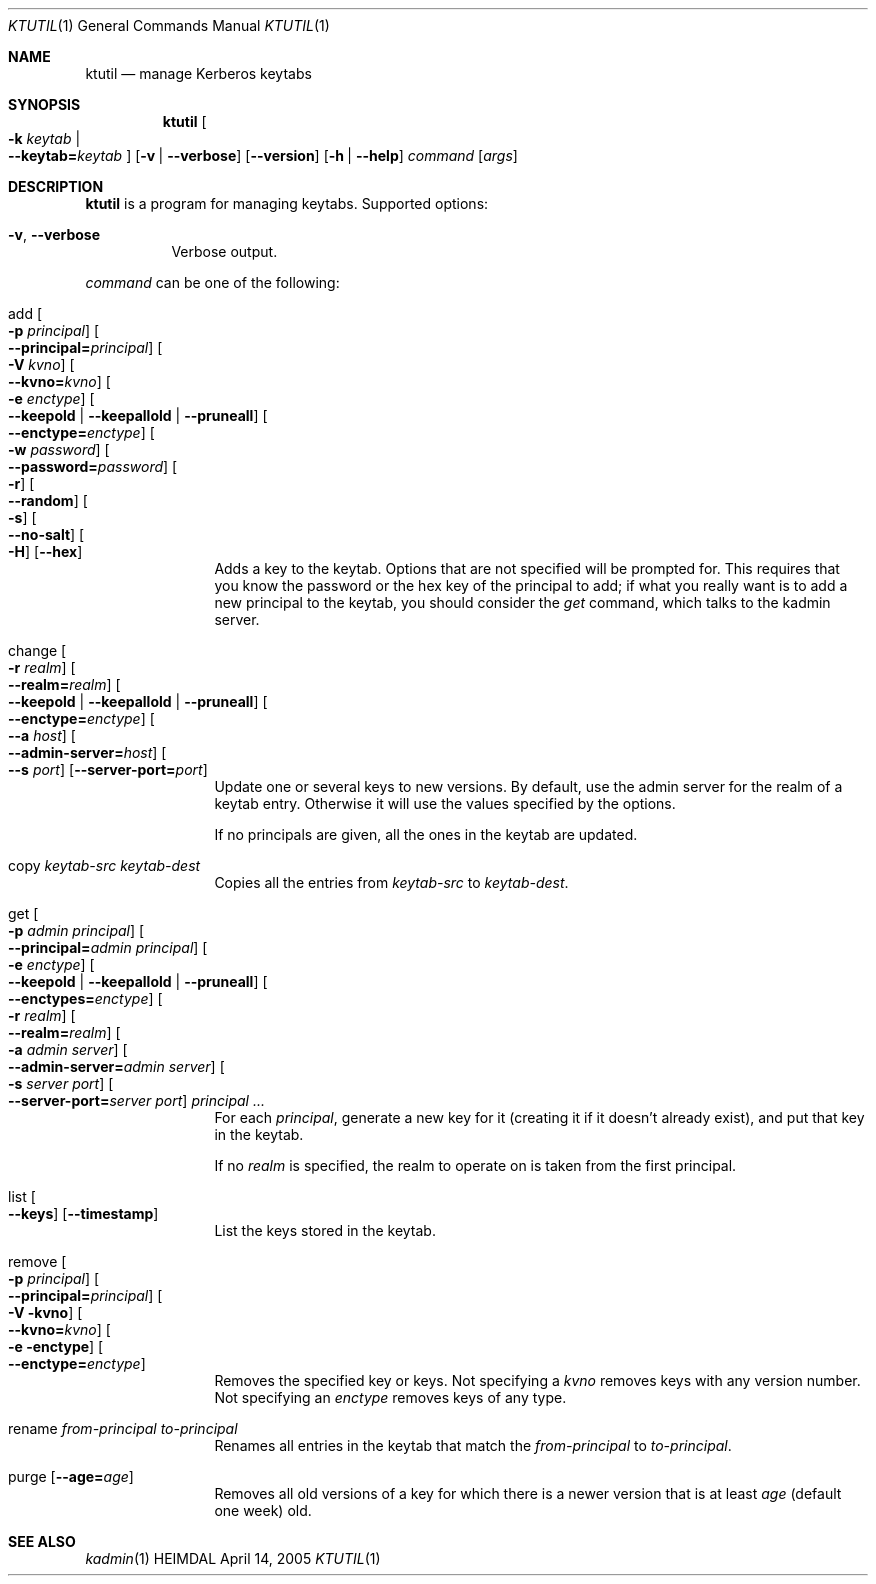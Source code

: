 .\" Copyright (c) 1997-2004 Kungliga Tekniska Högskolan
.\" (Royal Institute of Technology, Stockholm, Sweden).
.\" All rights reserved.
.\"
.\" Redistribution and use in source and binary forms, with or without
.\" modification, are permitted provided that the following conditions
.\" are met:
.\"
.\" 1. Redistributions of source code must retain the above copyright
.\"    notice, this list of conditions and the following disclaimer.
.\"
.\" 2. Redistributions in binary form must reproduce the above copyright
.\"    notice, this list of conditions and the following disclaimer in the
.\"    documentation and/or other materials provided with the distribution.
.\"
.\" 3. Neither the name of the Institute nor the names of its contributors
.\"    may be used to endorse or promote products derived from this software
.\"    without specific prior written permission.
.\"
.\" THIS SOFTWARE IS PROVIDED BY THE INSTITUTE AND CONTRIBUTORS ``AS IS'' AND
.\" ANY EXPRESS OR IMPLIED WARRANTIES, INCLUDING, BUT NOT LIMITED TO, THE
.\" IMPLIED WARRANTIES OF MERCHANTABILITY AND FITNESS FOR A PARTICULAR PURPOSE
.\" ARE DISCLAIMED.  IN NO EVENT SHALL THE INSTITUTE OR CONTRIBUTORS BE LIABLE
.\" FOR ANY DIRECT, INDIRECT, INCIDENTAL, SPECIAL, EXEMPLARY, OR CONSEQUENTIAL
.\" DAMAGES (INCLUDING, BUT NOT LIMITED TO, PROCUREMENT OF SUBSTITUTE GOODS
.\" OR SERVICES; LOSS OF USE, DATA, OR PROFITS; OR BUSINESS INTERRUPTION)
.\" HOWEVER CAUSED AND ON ANY THEORY OF LIABILITY, WHETHER IN CONTRACT, STRICT
.\" LIABILITY, OR TORT (INCLUDING NEGLIGENCE OR OTHERWISE) ARISING IN ANY WAY
.\" OUT OF THE USE OF THIS SOFTWARE, EVEN IF ADVISED OF THE POSSIBILITY OF
.\" SUCH DAMAGE.
.\"
.\" $Id$
.\"
.Dd April 14, 2005
.Dt KTUTIL 1
.Os HEIMDAL
.Sh NAME
.Nm ktutil
.Nd manage Kerberos keytabs
.Sh SYNOPSIS
.Nm
.Oo Fl k Ar keytab \*(Ba Xo
.Fl Fl keytab= Ns Ar keytab
.Xc
.Oc
.Op Fl v | Fl Fl verbose
.Op Fl Fl version
.Op Fl h | Fl Fl help
.Ar command
.Op Ar args
.Sh DESCRIPTION
.Nm
is a program for managing keytabs.
Supported options:
.Bl -tag -width Ds
.It Fl v , Fl Fl verbose
Verbose output.
.El
.Pp
.Ar command
can be one of the following:
.Bl -tag -width srvconvert
.It add Oo Fl p Ar principal Oc Oo Fl Fl principal= Ns Ar principal Oc \
Oo Fl V Ar kvno Oc Oo Fl Fl kvno= Ns Ar kvno Oc Oo Fl e Ar enctype Oc \
Oo Fl Fl keepold | Fl Fl keepallold | Fl Fl pruneall Oc \
Oo Fl Fl enctype= Ns Ar enctype Oc Oo Fl w Ar password Oc \
Oo Fl Fl password= Ns Ar password Oc Oo Fl r Oc Oo Fl Fl random Oc \
Oo Fl s Oc Oo Fl Fl no-salt Oc Oo Fl H Oc Op Fl Fl hex
Adds a key to the keytab. Options that are not specified will be
prompted for. This requires that you know the password or the hex key of the
principal to add; if what you really want is to add a new principal to
the keytab, you should consider the
.Ar get
command, which talks to the kadmin server.
.It change Oo Fl r Ar realm Oc Oo Fl Fl realm= Ns Ar realm Oc \
Oo Fl Fl keepold | Fl Fl keepallold | Fl Fl pruneall Oc \
Oo Fl Fl enctype= Ns Ar enctype Oc \
Oo Fl Fl a Ar host Oc Oo Fl Fl admin-server= Ns Ar host Oc \
Oo Fl Fl s Ar port Oc Op Fl Fl server-port= Ns Ar port
Update one or several keys to new versions.  By default, use the admin
server for the realm of a keytab entry.  Otherwise it will use the
values specified by the options.
.Pp
If no principals are given, all the ones in the keytab are updated.
.It copy Ar keytab-src Ar keytab-dest
Copies all the entries from
.Ar keytab-src
to
.Ar keytab-dest .
.It get Oo Fl p Ar admin principal Oc \
Oo Fl Fl principal= Ns Ar admin principal Oc Oo Fl e Ar enctype Oc \
Oo Fl Fl keepold | Fl Fl keepallold | Fl Fl pruneall Oc \
Oo Fl Fl enctypes= Ns Ar enctype Oc Oo Fl r Ar realm Oc \
Oo Fl Fl realm= Ns Ar realm Oc Oo Fl a Ar admin server Oc \
Oo Fl Fl admin-server= Ns Ar admin server Oc Oo Fl s Ar server port Oc \
Oo Fl Fl server-port= Ns Ar server port Oc Ar principal ...
For each
.Ar principal ,
generate a new key for it (creating it if it doesn't already exist),
and put that key in the keytab.
.Pp
If no
.Ar realm
is specified, the realm to operate on is taken from the first
principal.
.It list Oo Fl Fl keys Oc Op Fl Fl timestamp
List the keys stored in the keytab.
.It remove Oo Fl p Ar principal Oc Oo Fl Fl principal= Ns Ar principal Oc \
Oo Fl V kvno Oc Oo Fl Fl kvno= Ns Ar kvno Oc Oo Fl e enctype Oc \
Oo Fl Fl enctype= Ns Ar enctype Oc
Removes the specified key or keys. Not specifying a
.Ar kvno
removes keys with any version number. Not specifying an
.Ar enctype
removes keys of any type.
.It rename Ar from-principal Ar to-principal
Renames all entries in the keytab that match the
.Ar from-principal
to
.Ar to-principal .
.It purge Op Fl Fl age= Ns Ar age
Removes all old versions of a key for which there is a newer version
that is at least
.Ar age
(default one week) old.
.El
.Sh SEE ALSO
.Xr kadmin 1
